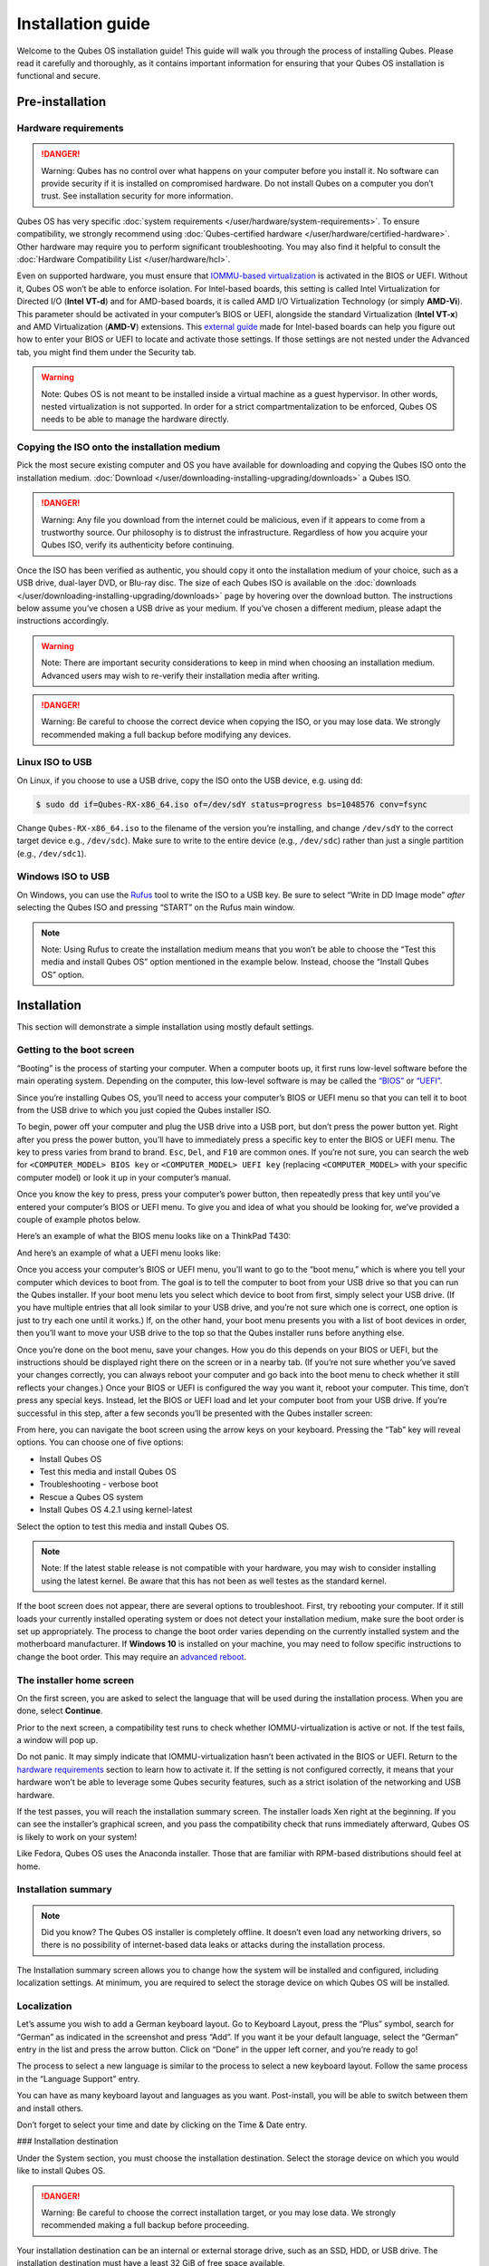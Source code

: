 ==================
Installation guide
==================


Welcome to the Qubes OS installation guide! This guide will walk you
through the process of installing Qubes. Please read it carefully and
thoroughly, as it contains important information for ensuring that your
Qubes OS installation is functional and secure.

Pre-installation
----------------


Hardware requirements
^^^^^^^^^^^^^^^^^^^^^


.. DANGER::
      Warning: Qubes has no control over what happens on your computer
      before you install it. No software can provide security if it is
      installed on compromised hardware. Do not install Qubes on a computer
      you don’t trust. See installation security for more information.


Qubes OS has very specific :doc:`system requirements </user/hardware/system-requirements>`. To ensure compatibility, we
strongly recommend using :doc:`Qubes-certified hardware </user/hardware/certified-hardware>`. Other hardware may require you
to perform significant troubleshooting. You may also find it helpful to
consult the :doc:`Hardware Compatibility List </user/hardware/hcl>`.

Even on supported hardware, you must ensure that `IOMMU-based virtualization <https://en.wikipedia.org/wiki/Input%E2%80%93output_memory_management_unit#Virtualization>`__
is activated in the BIOS or UEFI. Without it, Qubes OS won’t be able to
enforce isolation. For Intel-based boards, this setting is called Intel
Virtualization for Directed I/O (**Intel VT-d**) and for AMD-based
boards, it is called AMD I/O Virtualization Technology (or simply
**AMD-Vi**). This parameter should be activated in your computer’s BIOS
or UEFI, alongside the standard Virtualization (**Intel VT-x**) and AMD
Virtualization (**AMD-V**) extensions. This `external guide <https://web.archive.org/web/20200112220913/https://www.intel.in/content/www/in/en/support/articles/000007139/server-products.html>`__
made for Intel-based boards can help you figure out how to enter your
BIOS or UEFI to locate and activate those settings. If those settings
are not nested under the Advanced tab, you might find them under the
Security tab.

.. warning::
      Note: Qubes OS is not meant to be installed inside a virtual machine
      as a guest hypervisor. In other words, nested virtualization is not
      supported. In order for a strict compartmentalization to be enforced,
      Qubes OS needs to be able to manage the hardware directly.


Copying the ISO onto the installation medium
^^^^^^^^^^^^^^^^^^^^^^^^^^^^^^^^^^^^^^^^^^^^


Pick the most secure existing computer and OS you have available for
downloading and copying the Qubes ISO onto the installation medium.
:doc:`Download </user/downloading-installing-upgrading/downloads>` a Qubes ISO.

.. DANGER::
      Warning: Any file you download from the internet could be malicious,
      even if it appears to come from a trustworthy source. Our philosophy
      is to distrust the infrastructure. Regardless of how you acquire your
      Qubes ISO, verify its authenticity before continuing.


Once the ISO has been verified as authentic, you should copy it onto the
installation medium of your choice, such as a USB drive, dual-layer DVD,
or Blu-ray disc. The size of each Qubes ISO is available on the
:doc:`downloads </user/downloading-installing-upgrading/downloads>` page by hovering over the download button.
The instructions below assume you’ve chosen a USB drive as your medium.
If you’ve chosen a different medium, please adapt the instructions
accordingly.

.. warning::
      Note: There are important security considerations to keep in mind
      when choosing an installation medium. Advanced users may wish to
      re-verify their installation media after writing.


.. DANGER::
      Warning: Be careful to choose the correct device when copying the
      ISO, or you may lose data. We strongly recommended making a full
      backup before modifying any devices.


Linux ISO to USB
^^^^^^^^^^^^^^^^


On Linux, if you choose to use a USB drive, copy the ISO onto the USB
device, e.g. using ``dd``:

.. code:: bash

      $ sudo dd if=Qubes-RX-x86_64.iso of=/dev/sdY status=progress bs=1048576 conv=fsync



Change ``Qubes-RX-x86_64.iso`` to the filename of the version you’re
installing, and change ``/dev/sdY`` to the correct target device e.g.,
``/dev/sdc``). Make sure to write to the entire device (e.g.,
``/dev/sdc``) rather than just a single partition (e.g., ``/dev/sdc1``).

Windows ISO to USB
^^^^^^^^^^^^^^^^^^


On Windows, you can use the `Rufus <https://rufus.akeo.ie/>`__ tool to
write the ISO to a USB key. Be sure to select “Write in DD Image mode”
*after* selecting the Qubes ISO and pressing “START” on the Rufus main
window.

.. note::
      Note: Using Rufus to create the installation medium means that you
      won’t be able to choose the “Test this media and install Qubes OS”
      option mentioned in the example below. Instead, choose the “Install
      Qubes OS” option.


|Rufus menu|

|Rufus DD image mode|

Installation
------------


This section will demonstrate a simple installation using mostly default
settings.

Getting to the boot screen
^^^^^^^^^^^^^^^^^^^^^^^^^^


“Booting” is the process of starting your computer. When a computer
boots up, it first runs low-level software before the main operating
system. Depending on the computer, this low-level software is may be
called the `“BIOS” <https://en.wikipedia.org/wiki/BIOS>`__ or
`“UEFI” <https://en.wikipedia.org/wiki/Unified_Extensible_Firmware_Interface>`__.

Since you’re installing Qubes OS, you’ll need to access your computer’s
BIOS or UEFI menu so that you can tell it to boot from the USB drive to
which you just copied the Qubes installer ISO.

To begin, power off your computer and plug the USB drive into a USB
port, but don’t press the power button yet. Right after you press the
power button, you’ll have to immediately press a specific key to enter
the BIOS or UEFI menu. The key to press varies from brand to brand.
``Esc``, ``Del``, and ``F10`` are common ones. If you’re not sure, you
can search the web for ``<COMPUTER_MODEL> BIOS key`` or
``<COMPUTER_MODEL> UEFI key`` (replacing ``<COMPUTER_MODEL>`` with your
specific computer model) or look it up in your computer’s manual.

Once you know the key to press, press your computer’s power button, then
repeatedly press that key until you’ve entered your computer’s BIOS or
UEFI menu. To give you and idea of what you should be looking for, we’ve
provided a couple of example photos below.

Here’s an example of what the BIOS menu looks like on a ThinkPad T430:

|ThinkPad T430 BIOS menu|

And here’s an example of what a UEFI menu looks like:

|UEFI menu|

Once you access your computer’s BIOS or UEFI menu, you’ll want to go to
the “boot menu,” which is where you tell your computer which devices to
boot from. The goal is to tell the computer to boot from your USB drive
so that you can run the Qubes installer. If your boot menu lets you
select which device to boot from first, simply select your USB drive.
(If you have multiple entries that all look similar to your USB drive,
and you’re not sure which one is correct, one option is just to try each
one until it works.) If, on the other hand, your boot menu presents you
with a list of boot devices in order, then you’ll want to move your USB
drive to the top so that the Qubes installer runs before anything else.

Once you’re done on the boot menu, save your changes. How you do this
depends on your BIOS or UEFI, but the instructions should be displayed
right there on the screen or in a nearby tab. (If you’re not sure
whether you’ve saved your changes correctly, you can always reboot your
computer and go back into the boot menu to check whether it still
reflects your changes.) Once your BIOS or UEFI is configured the way you
want it, reboot your computer. This time, don’t press any special keys.
Instead, let the BIOS or UEFI load and let your computer boot from your
USB drive. If you’re successful in this step, after a few seconds you’ll
be presented with the Qubes installer screen:

|Boot screen|

From here, you can navigate the boot screen using the arrow keys on your
keyboard. Pressing the “Tab” key will reveal options. You can choose one
of five options:

- Install Qubes OS

- Test this media and install Qubes OS

- Troubleshooting - verbose boot

- Rescue a Qubes OS system

- Install Qubes OS 4.2.1 using kernel-latest



Select the option to test this media and install Qubes OS.

.. note::
      Note: If the latest stable release is not compatible with your
      hardware, you may wish to consider installing using the latest
      kernel. Be aware that this has not been as well testes as the
      standard kernel.


If the boot screen does not appear, there are several options to
troubleshoot. First, try rebooting your computer. If it still loads your
currently installed operating system or does not detect your
installation medium, make sure the boot order is set up appropriately.
The process to change the boot order varies depending on the currently
installed system and the motherboard manufacturer. If **Windows 10** is
installed on your machine, you may need to follow specific instructions
to change the boot order. This may require an `advanced reboot <https://support.microsoft.com/en-us/help/4026206/windows-10-find-safe-mode-and-other-startup-settings>`__.

The installer home screen
^^^^^^^^^^^^^^^^^^^^^^^^^


On the first screen, you are asked to select the language that will be
used during the installation process. When you are done, select
**Continue**.

|Language selection window|

Prior to the next screen, a compatibility test runs to check whether
IOMMU-virtualization is active or not. If the test fails, a window will
pop up.

|Unsupported hardware detected|

Do not panic. It may simply indicate that IOMMU-virtualization hasn’t
been activated in the BIOS or UEFI. Return to the `hardware requirements <#hardware-requirements>`__ section to learn how to
activate it. If the setting is not configured correctly, it means that
your hardware won’t be able to leverage some Qubes security features,
such as a strict isolation of the networking and USB hardware.

If the test passes, you will reach the installation summary screen. The
installer loads Xen right at the beginning. If you can see the
installer’s graphical screen, and you pass the compatibility check that
runs immediately afterward, Qubes OS is likely to work on your system!

Like Fedora, Qubes OS uses the Anaconda installer. Those that are
familiar with RPM-based distributions should feel at home.

Installation summary
^^^^^^^^^^^^^^^^^^^^


.. note::
      Did you know? The Qubes OS installer is completely offline. It
      doesn’t even load any networking drivers, so there is no possibility
      of internet-based data leaks or attacks during the installation
      process.


The Installation summary screen allows you to change how the system will
be installed and configured, including localization settings. At
minimum, you are required to select the storage device on which Qubes OS
will be installed.

|Installation summary screen awaiting input|

Localization
^^^^^^^^^^^^


Let’s assume you wish to add a German keyboard layout. Go to Keyboard
Layout, press the “Plus” symbol, search for “German” as indicated in the
screenshot and press “Add”. If you want it be your default language,
select the “German” entry in the list and press the arrow button. Click
on “Done” in the upper left corner, and you’re ready to go!

|Keyboard layout selection|

The process to select a new language is similar to the process to select
a new keyboard layout. Follow the same process in the “Language Support”
entry.

|Language support selection|

You can have as many keyboard layout and languages as you want.
Post-install, you will be able to switch between them and install
others.

Don’t forget to select your time and date by clicking on the Time & Date
entry.

|Time and date| ### Installation destination

Under the System section, you must choose the installation destination.
Select the storage device on which you would like to install Qubes OS.

.. DANGER::
      Warning: Be careful to choose the correct installation target, or you
      may lose data. We strongly recommended making a full backup before
      proceeding.


Your installation destination can be an internal or external storage
drive, such as an SSD, HDD, or USB drive. The installation destination
must have a least 32 GiB of free space available.

.. warning::
      Note: The installation destination cannot be the same as the
      installation medium. For example, if you’re installing Qubes OS from
      a USB drive onto a USB drive, they must be two distinct USB drives,
      and they must both be plugged into your computer at the same time.
      (Note: This may not apply to advanced users who partition their
      devices appropriately.)


Installing an operating system onto a USB drive can be a convenient way
to try Qubes. However, USB drives are typically much slower than
internal SSDs. We recommend a very fast USB 3.0 drive for decent
performance. Please note that a minimum storage of 32 GiB is required.
If you want to install Qubes OS onto a USB drive, just select the USB
device as the target installation device. Bear in mind that the
installation process is likely to take longer than it would on an
internal storage device.

|Select storage device screen|

.. note::
      Did you know? By default, Qubes OS uses LUKS/dm-crypt to encrypt
      everything except the /boot partition.


As soon as you press **Done**, the installer will ask you to enter a
passphrase for disk encryption. The passphrase should be complex. Make
sure that your keyboard layout reflects what keyboard you are actually
using. When you’re finished, press **Done**.

.. DANGER::
      Warning: If you forget your encryption passphrase, there is no way to
      recover it.


|Select storage passphrase|

Create your user account
^^^^^^^^^^^^^^^^^^^^^^^^


Select “User Creation” to create your user account. This is what you’ll
use to log in after disk decryption and when unlocking the screen
locker. This is a purely local, offline account in dom0. By design,
Qubes OS is a single-user operating system, so this is just for you.

The new user you create has full administrator privileges and is
protected by a password. Just as for the disk encryption, this password
should be complex. The root account is deactivated and should remain as
such.

|Account name and password creation window.|

.. _installation-1:


Installation
^^^^^^^^^^^^




When you have completed all the items marked with the warning icon,
press **Begin Installation**.

Installation can take some time. |Windows showing installation complete
and Reboot button.| When the installation is complete, press **Reboot System**. Don’t forget to remove the installation medium, or else you
may end up seeing the installer boot screen again.

Post-installation
-----------------


First boot
^^^^^^^^^^


If the installation was successful, you should now see the GRUB menu
during the boot process.

|Grub boot menu|

Just after this screen, you will be asked to enter your encryption
passphrase.

|Screen to enter device decryption password|

Initial Setup
^^^^^^^^^^^^^


You’re almost done. Before you can start using Qubes OS, some
configuration is needed.

|Window with link for final configuration| Click on the item marked with
the warning triangle to enter the configuration screen. |Initial
configuration menu|

By default, the installer will create a number of qubes (depending on
the options you selected during the installation process). These are
designed to give you a more ready-to-use environment from the get-go.

Let’s briefly go over the options:

- **Templates Configuration:** Here you can decide which
  `templates <../templates/>`__ you want to have installed, and which
  will be the default template.

- **Create default system qubes:** These are the core components of the
  system, required for things like internet access. You can opt to have
  some created as `disposables <../glossary#disposable>`__

- **Create default application qubes:** These are how you
  compartmentalize your digital life. There’s nothing special about the
  ones the installer creates. They’re just suggestions that apply to
  most people. If you decide you don’t want them, you can always delete
  them later, and you can always create your own.

- **Use a qube to hold all USB controllers:** Just like the network
  qube for the network stack, the USB qube isolates the USB
  controllers.

  - **Use sys-net qube for both networking and USB devices:** You
    should select this option if you rely on a USB device for network
    access, such as a USB modem or a USB Wi-Fi adapter.



- **Create Whonix Gateway and Workstation qubes:** If you want to use
  `Whonix <https://www.whonix.org/wiki/Qubes>`__, you should select
  this option.

  - **Enabling system and template updates over the Tor anonymity network using Whonix:** If you select this option, then whenever
    you install or update software in dom0 or a template, the internet
    traffic will go through Tor.



- **Do not configure anything:** This is for very advanced users only.
  If you select this option, you will have to manually set up
  everything.



When you’re satisfied with your choices, press **Done**. This
configuration process may take a while, depending on the speed and
compatibility of your system.

After configuration is done, you will be greeted by the login screen.
Enter your password and log in.

|Login screen|

Congratulations, you are now ready to use Qubes OS!

|Desktop menu|

Next steps
----------


Updating
^^^^^^^^


Next, :doc:`update </user/how-to-guides/how-to-update>` your installation to ensure you
have the latest security updates. Frequently updating is one of the best
ways to remain secure against new threats.

Security
^^^^^^^^


The Qubes OS Project occasionally issues `Qubes Security Bulletins (QSBs) <https://www.qubes-os.org/security/qsb/>`__ as part of the :doc:`Qubes Security Pack (qubes-secpack) </project-security/security-pack>`. It is important to make sure that
you receive all QSBs in a timely manner so that you can take action to
keep your system secure. (While `updating <#updating>`__ will handle
most security needs, there may be cases in which additional action from
you is required.) For this reason, we strongly recommend that every
Qubes user subscribe to the
:ref:`qubes-announce <introduction/support:qubes-announce>` mailing list.

In addition to QSBs, the Qubes OS Project also publishes
`Canaries <https://www.qubes-os.org/security/canary/>`__, XSA summaries, template releases and
end-of-life notices, and other items of interest to Qubes users. Since
these are not essential for all Qubes users to read, they are not sent
to :ref:`qubes-announce <introduction/support:qubes-announce>` in order to keep the
volume on that list low. However, we expect that most users, especially
novice users, will find them helpful. If you are interested in these
additional items, we encourage you to subscribe to the `Qubes News RSS feed <https://www.qubes-os.org/feed.xml>`__ or join one of our other :doc:`venues </introduction/support>`,
where these news items are also announced.

For more information about Qubes OS Project security, please see the
:doc:`security center </project-security/security>`.

Backups
^^^^^^^


It is extremely important to make regular backups so that you don’t lose
your data unexpectedly. The :doc:`Qubes backup system </user/how-to-guides/how-to-back-up-restore-and-migrate>` allows you to do
this securely and easily.

Submit your HCL report
^^^^^^^^^^^^^^^^^^^^^^


Consider giving back to the Qubes community and helping other users by
:ref:`generating and submitting a Hardware Compatibility List (HCL) report <user/hardware/how-to-use-the-hcl:generating and submitting new reports>`.

Get Started
^^^^^^^^^^^


Find out :doc:`Getting Started </introduction/getting-started>` with Qubes, check
out the other :ref:`How-To Guides <index:how-to guides>`, and learn about
:ref:`Templates <index:templates>`.

Getting help
------------


- We work very hard to make the :doc:`documentation </index>` accurate,
  comprehensive useful and user friendly. We urge you to read it! It
  may very well contain the answers to your questions. (Since the
  documentation is a community effort, we’d also greatly appreciate
  your help in :doc:`improving </developer/general/how-to-edit-the-documentation>` it!)

- If issues arise during installation, see the :doc:`Installation Troubleshooting </user/troubleshooting/installation-troubleshooting>` guide.

- If you don’t find your answer in the documentation, please see :doc:`Help, Support, Mailing Lists, and Forum </introduction/support>` for places to ask.

- Please do **not** email individual members of the Qubes team with
  questions about installation or other problems. Instead, please see
  :doc:`Help, Support, Mailing Lists, and Forum </introduction/support>` for
  appropriate places to ask questions.



.. |Rufus menu| image:: /attachment/doc/rufus-menu.png
   

.. |Rufus DD image mode| image:: /attachment/doc/rufus-dd-image-mode.png
   

.. |ThinkPad T430 BIOS menu| image:: /attachment/doc/Thinkpad-t430-bios-main.jpg
   

.. |UEFI menu| image:: /attachment/doc/uefi.jpeg
   

.. |Boot screen| image:: /attachment/doc/boot-screen-4.2.png
   

.. |Language selection window| image:: /attachment/doc/welcome-to-qubes-os-installation-screen-4.2.png
   

.. |Unsupported hardware detected| image:: /attachment/doc/unsupported-hardware-detected.png
   

.. |Installation summary screen awaiting input| image:: /attachment/doc/installation-summary-not-ready-4.2.png
   

.. |Keyboard layout selection| image:: /attachment/doc/keyboard-layout-selection.png
   

.. |Language support selection| image:: /attachment/doc/language-support-selection.png
   

.. |Time and date| image:: /attachment/doc/time-and-date.png
   

.. |Select storage device screen| image:: /attachment/doc/select-storage-device-4.2.png
   

.. |Select storage passphrase| image:: /attachment/doc/select-storage-passphrase.png
   

.. |Account name and password creation window.| image:: /attachment/doc/account-name-and-password-4.2.png
   

.. |Windows showing installation complete and Reboot button.| image:: /attachment/doc/installation-complete-4.2.png
   

.. |Grub boot menu| image:: /attachment/doc/grub-boot-menu.png
   

.. |Screen to enter device decryption password| image:: /attachment/doc/unlock-storage-device-screen-4.2.png
   

.. |Window with link for final configuration| image:: /attachment/doc/initial-setup-menu-4.2.png
   

.. |Initial configuration menu| image:: /attachment/doc/initial-setup-menu-configuration-4.2.png
   

.. |Login screen| image:: /attachment/doc/login-screen.png
   

.. |Desktop menu| image:: /attachment/doc/desktop-menu.png
   
